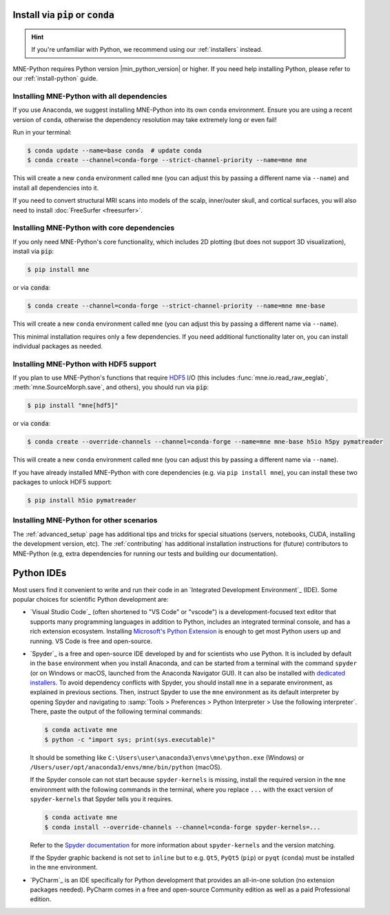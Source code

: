 .. _manual-install:
.. _standard-instructions:

Install via :code:`pip` or :code:`conda`
========================================

.. hint::
   If you're unfamiliar with Python, we recommend using our :ref:`installers`
   instead.

MNE-Python requires Python version |min_python_version| or higher. If you
need help installing Python, please refer to our :ref:`install-python` guide.

Installing MNE-Python with all dependencies
^^^^^^^^^^^^^^^^^^^^^^^^^^^^^^^^^^^^^^^^^^^
If you use Anaconda, we suggest installing MNE-Python into its own ``conda`` environment.
Ensure you are using a recent version of ``conda``, otherwise the dependency resolution
may take extremely long or even fail!

Run in your terminal:

.. code-block:: console

   $ conda update --name=base conda  # update conda
   $ conda create --channel=conda-forge --strict-channel-priority --name=mne mne

This will create a new ``conda`` environment called ``mne`` (you can adjust
this by passing a different name via ``--name``) and install all
dependencies into it.

If you need to convert structural MRI scans into models
of the scalp, inner/outer skull, and cortical surfaces, you will also need
to install :doc:`FreeSurfer <freesurfer>`.

Installing MNE-Python with core dependencies
^^^^^^^^^^^^^^^^^^^^^^^^^^^^^^^^^^^^^^^^^^^^
If you only need MNE-Python's core functionality, which includes 2D plotting
(but does not support 3D visualization), install via :code:`pip`:

.. code-block:: console

   $ pip install mne

or via :code:`conda`:

.. code-block:: console

   $ conda create --channel=conda-forge --strict-channel-priority --name=mne mne-base

This will create a new ``conda`` environment called ``mne`` (you can adjust
this by passing a different name via ``--name``).

This minimal installation requires only a few dependencies. If you need additional
functionality later on, you can install individual packages as needed.

Installing MNE-Python with HDF5 support
^^^^^^^^^^^^^^^^^^^^^^^^^^^^^^^^^^^^^^^
If you plan to use MNE-Python's functions that require
`HDF5 <https://www.hdfgroup.org/solutions/hdf5/>`__ I/O (this
includes :func:`mne.io.read_raw_eeglab`, :meth:`mne.SourceMorph.save`, and
others), you should run via :code:`pip`:

.. code-block:: console

   $ pip install "mne[hdf5]"

or via :code:`conda`:

.. code-block:: console

   $ conda create --override-channels --channel=conda-forge --name=mne mne-base h5io h5py pymatreader

This will create a new ``conda`` environment called ``mne`` (you can adjust
this by passing a different name via ``--name``).

If you have already installed MNE-Python with core dependencies (e.g. via ``pip install mne``),
you can install these two packages to unlock HDF5 support:

.. code-block:: console

   $ pip install h5io pymatreader

Installing MNE-Python for other scenarios
^^^^^^^^^^^^^^^^^^^^^^^^^^^^^^^^^^^^^^^^^
The :ref:`advanced_setup` page has additional
tips and tricks for special situations (servers, notebooks, CUDA, installing
the development version, etc). The :ref:`contributing` has additional
installation instructions for (future) contributors to MNE-Python (e.g, extra
dependencies for running our tests and building our documentation).

Python IDEs
===========

Most users find it convenient to write and run their code in an `Integrated
Development Environment`_ (IDE). Some popular choices for scientific
Python development are:

- `Visual Studio Code`_ (often shortened to "VS Code" or "vscode") is a
  development-focused text editor that supports many programming languages in
  addition to Python, includes an integrated terminal console, and has a rich
  extension ecosystem. Installing
  `Microsoft's Python Extension
  <https://marketplace.visualstudio.com/items?itemName=ms-python.python>`__ is
  enough to get most Python users up and running. VS Code is free and
  open-source.
- `Spyder`_ is a free and open-source IDE developed by and for scientists who
  use Python. It is included by default in the ``base`` environment when you
  install Anaconda, and can be started from a terminal with the command
  ``spyder`` (or on Windows or macOS, launched from the Anaconda Navigator GUI).
  It can also be installed with `dedicated installers <https://www.spyder-ide.org/#section-download>`_.
  To avoid dependency conflicts with Spyder, you should install ``mne`` in a
  separate environment, as explained in previous sections. Then, instruct
  Spyder to use the ``mne`` environment as its default interpreter by opening
  Spyder and navigating to
  :samp:`Tools > Preferences > Python Interpreter > Use the following interpreter`.
  There, paste the output of the following terminal commands:

  .. code-block:: console

      $ conda activate mne
      $ python -c "import sys; print(sys.executable)"

  It should be something like ``C:\Users\user\anaconda3\envs\mne\python.exe``
  (Windows) or ``/Users/user/opt/anaconda3/envs/mne/bin/python`` (macOS).

  If the Spyder console can not start because ``spyder-kernels`` is missing,
  install the required version in the ``mne`` environment with the following
  commands in the terminal, where you replace ``...`` with the exact version of
  ``spyder-kernels`` that Spyder tells you it requires.

  .. code-block:: console

      $ conda activate mne
      $ conda install --override-channels --channel=conda-forge spyder-kernels=...

  Refer to the `Spyder documentation <https://docs.spyder-ide.org/current/troubleshooting/common-illnesses.html#spyder-kernels-not-installed-incompatible>`_
  for more information about ``spyder-kernels`` and the version matching.

  If the Spyder graphic backend is not set to ``inline`` but to e.g. ``Qt5``,
  ``PyQt5`` (``pip``) or ``pyqt`` (``conda``) must be installed in the ``mne``
  environment.

- `PyCharm`_ is an IDE specifically for Python development that provides an
  all-in-one solution (no extension packages needed). PyCharm comes in a
  free and open-source Community edition as well as a paid Professional edition.
